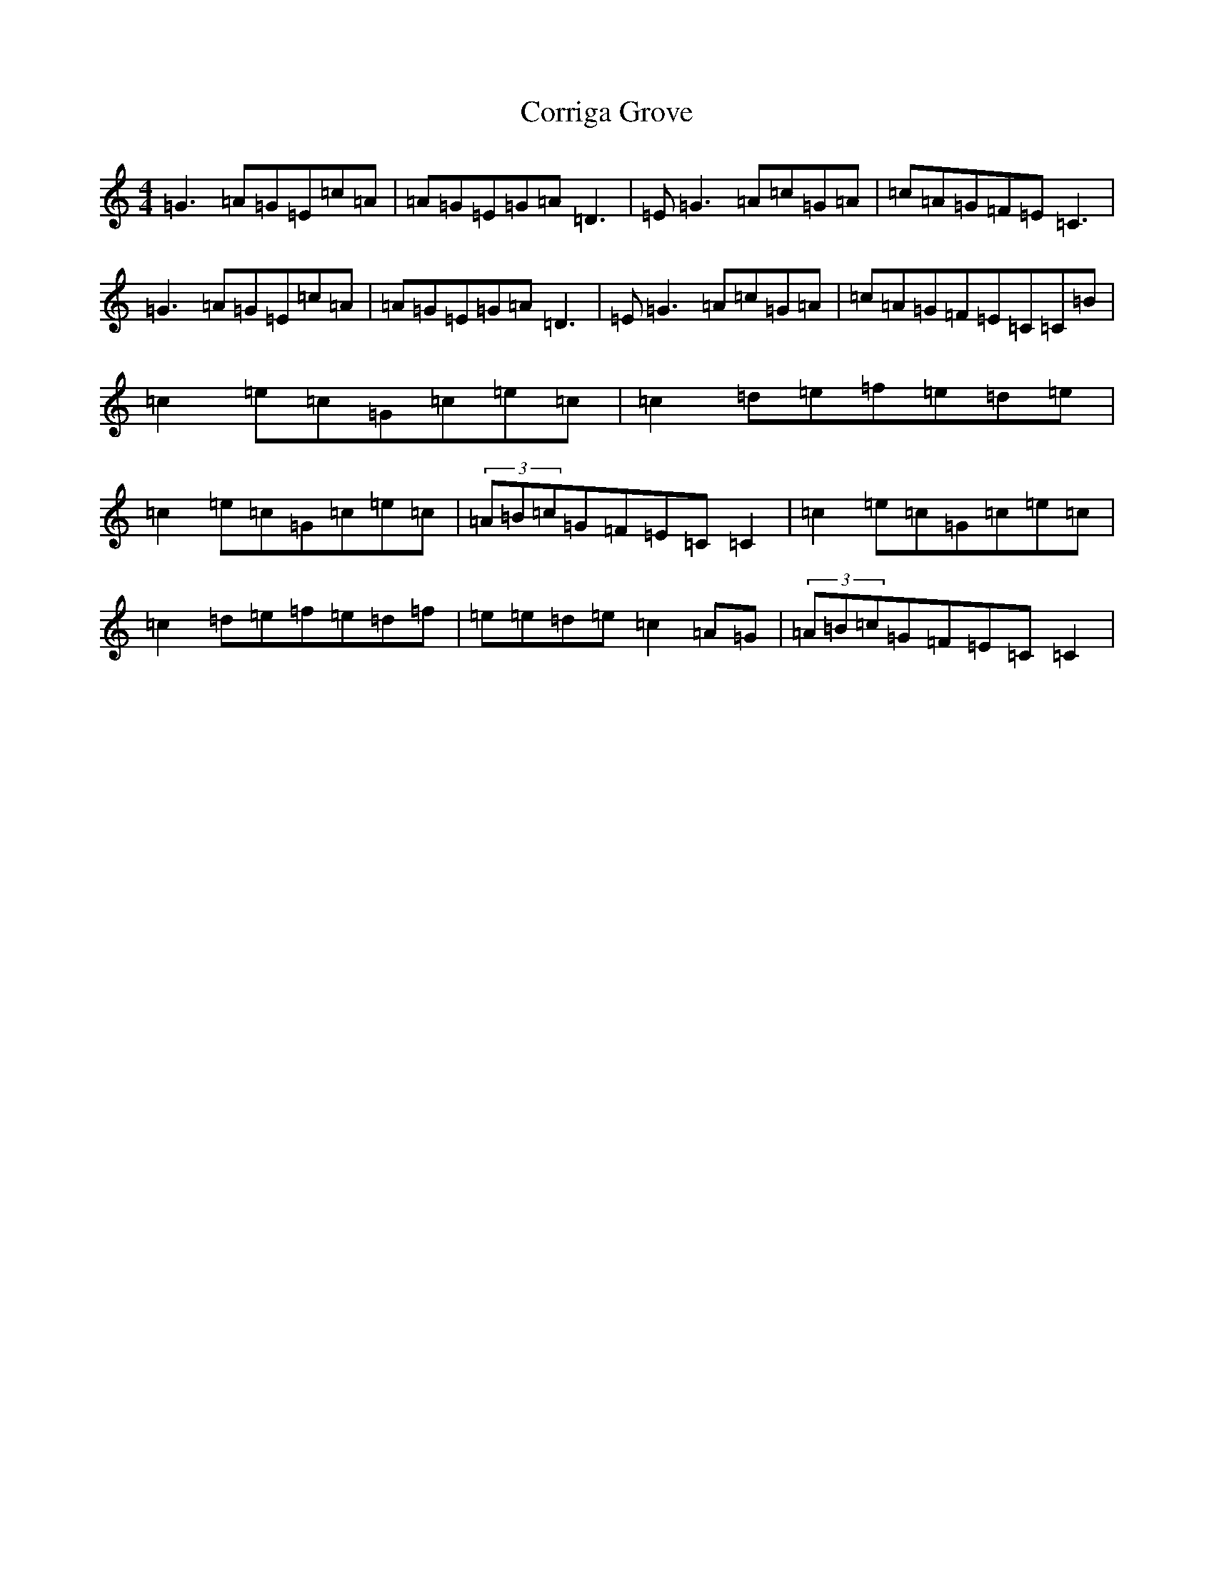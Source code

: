 X: 4271
T: Corriga Grove
S: https://thesession.org/tunes/12243#setting12243
R: reel
M:4/4
L:1/8
K: C Major
=G3=A=G=E=c=A|=A=G=E=G=A=D3|=E=G3=A=c=G=A|=c=A=G=F=E=C3|=G3=A=G=E=c=A|=A=G=E=G=A=D3|=E=G3=A=c=G=A|=c=A=G=F=E=C=C=B|=c2=e=c=G=c=e=c|=c2=d=e=f=e=d=e|=c2=e=c=G=c=e=c|(3=A=B=c=G=F=E=C=C2|=c2=e=c=G=c=e=c|=c2=d=e=f=e=d=f|=e=e=d=e=c2=A=G|(3=A=B=c=G=F=E=C=C2|